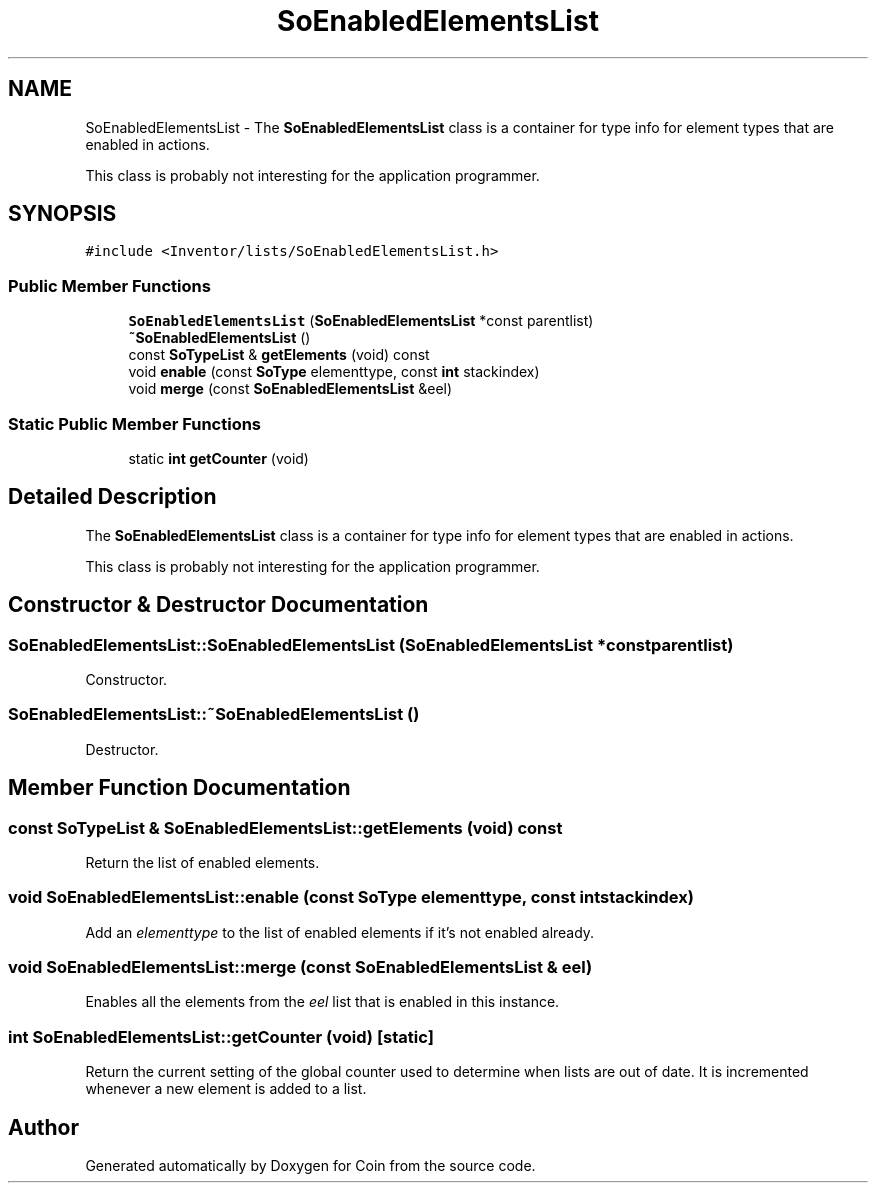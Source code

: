 .TH "SoEnabledElementsList" 3 "Sun May 28 2017" "Version 4.0.0a" "Coin" \" -*- nroff -*-
.ad l
.nh
.SH NAME
SoEnabledElementsList \- The \fBSoEnabledElementsList\fP class is a container for type info for element types that are enabled in actions\&.
.PP
This class is probably not interesting for the application programmer\&.  

.SH SYNOPSIS
.br
.PP
.PP
\fC#include <Inventor/lists/SoEnabledElementsList\&.h>\fP
.SS "Public Member Functions"

.in +1c
.ti -1c
.RI "\fBSoEnabledElementsList\fP (\fBSoEnabledElementsList\fP *const parentlist)"
.br
.ti -1c
.RI "\fB~SoEnabledElementsList\fP ()"
.br
.ti -1c
.RI "const \fBSoTypeList\fP & \fBgetElements\fP (void) const"
.br
.ti -1c
.RI "void \fBenable\fP (const \fBSoType\fP elementtype, const \fBint\fP stackindex)"
.br
.ti -1c
.RI "void \fBmerge\fP (const \fBSoEnabledElementsList\fP &eel)"
.br
.in -1c
.SS "Static Public Member Functions"

.in +1c
.ti -1c
.RI "static \fBint\fP \fBgetCounter\fP (void)"
.br
.in -1c
.SH "Detailed Description"
.PP 
The \fBSoEnabledElementsList\fP class is a container for type info for element types that are enabled in actions\&.
.PP
This class is probably not interesting for the application programmer\&. 
.SH "Constructor & Destructor Documentation"
.PP 
.SS "SoEnabledElementsList::SoEnabledElementsList (\fBSoEnabledElementsList\fP *const parentlist)"
Constructor\&. 
.SS "SoEnabledElementsList::~SoEnabledElementsList ()"
Destructor\&. 
.SH "Member Function Documentation"
.PP 
.SS "const \fBSoTypeList\fP & SoEnabledElementsList::getElements (void) const"
Return the list of enabled elements\&. 
.SS "void SoEnabledElementsList::enable (const \fBSoType\fP elementtype, const \fBint\fP stackindex)"
Add an \fIelementtype\fP to the list of enabled elements if it's not enabled already\&. 
.SS "void SoEnabledElementsList::merge (const \fBSoEnabledElementsList\fP & eel)"
Enables all the elements from the \fIeel\fP list that is enabled in this instance\&. 
.SS "\fBint\fP SoEnabledElementsList::getCounter (void)\fC [static]\fP"
Return the current setting of the global counter used to determine when lists are out of date\&. It is incremented whenever a new element is added to a list\&. 

.SH "Author"
.PP 
Generated automatically by Doxygen for Coin from the source code\&.
